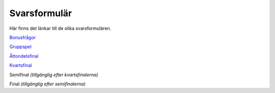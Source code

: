 Svarsformulär 
================

Här finns det länkar till de olika svarsformulären.

`Bonusfrågor <https://forms.gle/5jfvKsb3a8yg85R49>`_

`Gruppspel <https://forms.gle/KB3EUUNxEZg4wuoC7>`_

`Åttondelsfinal <https://forms.gle/UE6Bp1uchNPKJ6Lc9>`_

`Kvartsfinal <https://forms.gle/CQuu7rF7ySKZ9s7J8>`_

Semifinal *(tillgänglig efter kvartsfinalerna)*

Final *(tillgänglig efter semifinalerna)*


